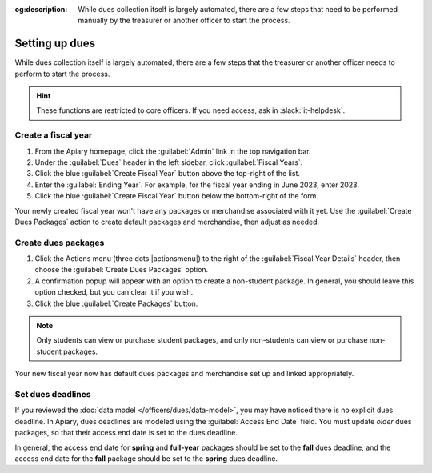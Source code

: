 :og:description: While dues collection itself is largely automated, there are a few steps that need to be performed manually by the treasurer or another officer to start the process.

Setting up dues
===============

.. vale write-good.E-Prime = NO
.. vale write-good.Weasel = NO

While dues collection itself is largely automated, there are a few steps that the treasurer or another officer needs to perform to start the process.

.. vale Google.Passive = NO
.. vale write-good.Passive = NO

.. hint::
   These functions are restricted to core officers.
   If you need access, ask in :slack:`it-helpdesk`.

Create a fiscal year
--------------------

.. vale Google.WordList = NO

#. From the Apiary homepage, click the :guilabel:`Admin` link in the top navigation bar.
#. Under the :guilabel:`Dues` header in the left sidebar, click :guilabel:`Fiscal Years`.
#. Click the blue :guilabel:`Create Fiscal Year` button above the top-right of the list.
#. Enter the :guilabel:`Ending Year`. For example, for the fiscal year ending in June 2023, enter 2023.
#. Click the blue :guilabel:`Create Fiscal Year` button below the bottom-right of the form.

Your newly created fiscal year won't have any packages or merchandise associated with it yet.
Use the :guilabel:`Create Dues Packages` action to create default packages and merchandise, then adjust as needed.

Create dues packages
--------------------

.. vale Google.Will = NO

#. Click the Actions menu (three dots |actionsmenu|) to the right of the :guilabel:`Fiscal Year Details` header, then choose the :guilabel:`Create Dues Packages` option.
#. A confirmation popup will appear with an option to create a non-student package.
   In general, you should leave this option checked, but you can clear it if you wish.
#. Click the blue :guilabel:`Create Packages` button.

.. note::
   Only students can view or purchase student packages, and only non-students can view or purchase non-student packages.

Your new fiscal year now has default dues packages and merchandise set up and linked appropriately.

Set dues deadlines
------------------

If you reviewed the :doc:`data model </officers/dues/data-model>`, you may have noticed there is no explicit dues deadline.
In Apiary, dues deadlines are modeled using the :guilabel:`Access End Date` field.
You must update *older* dues packages, so that their access end date is set to the dues deadline.

In general, the access end date for **spring** and **full-year** packages should be set to the **fall** dues deadline, and the access end date for the **fall** package should be set to the **spring** dues deadline.
